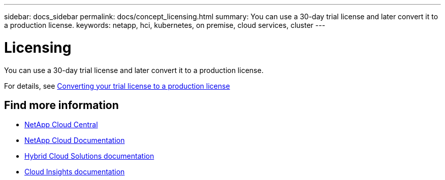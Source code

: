 ---
sidebar: docs_sidebar
permalink: docs/concept_licensing.html
summary: You can use a 30-day trial license and later convert it to a production license.
keywords: netapp, hci, kubernetes, on premise, cloud services, cluster
---

= Licensing
:hardbreaks:
:nofooter:
:icons: font
:linkattrs:
:imagesdir: ../media/

[.lead]
You can use a 30-day trial license and later convert it to a production license.

For details, see link:task_hcc_license_convert.html[Converting your trial license to a production license]



[discrete]
== Find more information
* https://cloud.netapp.com/home[NetApp Cloud Central^]
* https://docs.netapp.com/us-en/cloud/[NetApp Cloud Documentation]
* https://docs.netapp.com/us-en/hybridcloudsolutions/[Hybrid Cloud Solutions documentation^]
* https://docs.netapp.com/us-en/cloudinsights/[Cloud Insights documentation^]
